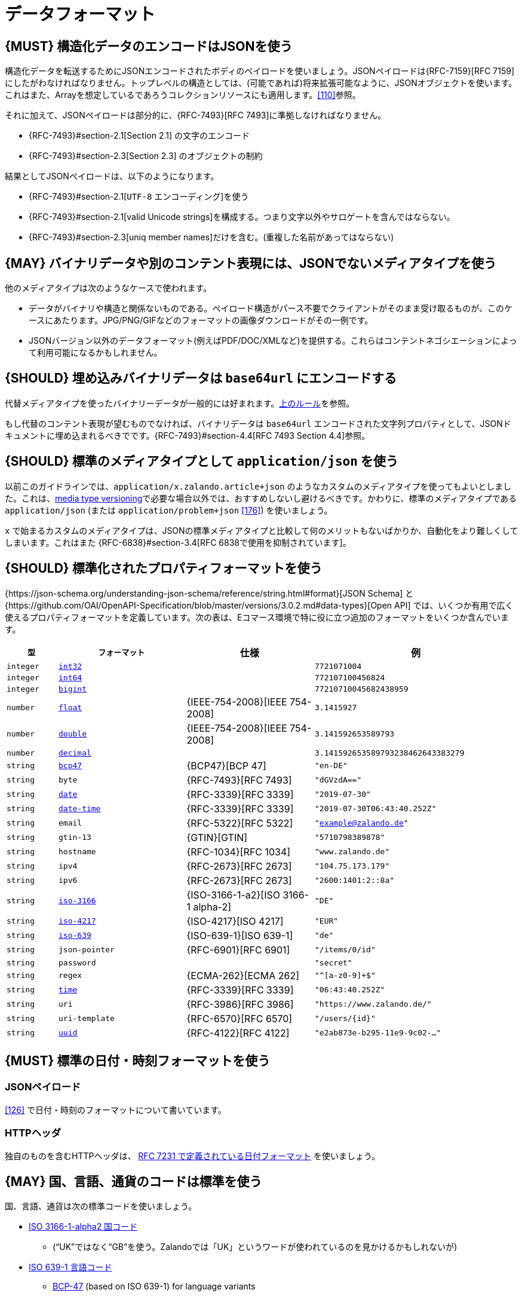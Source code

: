 [[data-formats]]
= データフォーマット

[#167]
== {MUST} 構造化データのエンコードはJSONを使う

構造化データを転送するためにJSONエンコードされたボディのペイロードを使いましょう。JSONペイロードは{RFC-7159}[RFC 7159] にしたがわなければなりません。トップレベルの構造としては、(可能であれば)将来拡張可能なように、JSONオブジェクトを使います。これはまた、Arrayを想定しているであろうコレクションリソースにも適用します。<<110>>参照。

それに加えて、JSONペイロードは部分的に、{RFC-7493}[RFC 7493]に準拠しなければなりません。

* {RFC-7493}#section-2.1[Section 2.1] の文字のエンコード
* {RFC-7493}#section-2.3[Section 2.3] のオブジェクトの制約

結果としてJSONペイロードは、以下のようになります。

* {RFC-7493}#section-2.1[`UTF-8` エンコーディング]を使う
* {RFC-7493}#section-2.1[valid Unicode strings]を構成する。つまり文字以外やサロゲートを含んではならない。
* {RFC-7493}#section-2.3[uniq member names]だけを含む。(重複した名前があってはならない)

[#168]
== {MAY} バイナリデータや別のコンテント表現には、JSONでないメディアタイプを使う

他のメディアタイプは次のようなケースで使われます。

* データがバイナリや構造と関係ないものである。ペイロード構造がパース不要でクライアントがそのまま受け取るものが、このケースにあたります。JPG/PNG/GIFなどのフォーマットの画像ダウンロードがその一例です。
* JSONバージョン以外のデータフォーマット(例えばPDF/DOC/XMLなど)を提供する。これらはコンテントネゴシエーションによって利用可能になるかもしれません。

[#239]
== {SHOULD} 埋め込みバイナリデータは `base64url` にエンコードする

代替メディアタイプを使ったバイナリーデータが一般的には好まれます。<<168, 上のルール>>を参照。

もし代替のコンテント表現が望むものでなければ、バイナリデータは `base64url` エンコードされた文字列プロパティとして、JSONドキュメントに埋め込まれるべきでです。{RFC-7493}#section-4.4[RFC 7493 Section 4.4]参照。

[#172]
== {SHOULD} 標準のメディアタイプとして `application/json` を使う

以前このガイドラインでは、`application/x.zalando.article+json` のようなカスタムのメディアタイプを使ってもよいとしました。これは、<<114,media type versioning>>で必要な場合以外では、おすすめしないし避けるべきです。かわりに、標準のメディアタイプである `application/json` (または `application/problem+json` <<176>>) を使いましょう。

`x` で始まるカスタムのメディアタイプは、JSONの標準メディアタイプと比較して何のメリットもないばかりか、自動化をより難しくしてしまいます。これはまた {RFC-6838}#section-3.4[RFC 6838で使用を抑制されています]。

[#238]
== {SHOULD} 標準化されたプロパティフォーマットを使う

{https://json-schema.org/understanding-json-schema/reference/string.html#format}[JSON Schema] と {https://github.com/OAI/OpenAPI-Specification/blob/master/versions/3.0.2.md#data-types}[Open API] では、いくつか有用で広く使えるプロパティフォーマットを定義しています。次の表は、Eコマース環境で特に役に立つ追加のフォーマットをいくつか含んでいます。

[cols="10%,25%,25%,40%",options="header",]
|=====================================================================
| `型` | `フォーマット` | 仕様 | 例
| `integer` | <<171, `int32`>> |  | `7721071004`
| `integer` | <<171, `int64`>> |  | `772107100456824`
| `integer` | <<171, `bigint`>> |  | `77210710045682438959`
| `number` | <<171, `float`>> | {IEEE-754-2008}[IEEE 754-2008] | `3.1415927`
| `number` | <<171, `double`>> | {IEEE-754-2008}[IEEE 754-2008] | `3.141592653589793`
| `number` | <<171, `decimal`>> |  | `3.141592653589793238462643383279`
| `string` | <<170, `bcp47`>> | {BCP47}[BCP 47] | `"en-DE"`
| `string` | `byte` | {RFC-7493}[RFC 7493] | `"dGVzdA=="`
| `string` | <<126, `date`>> | {RFC-3339}[RFC 3339] | `"2019-07-30"`
| `string` | <<126, `date-time`>> | {RFC-3339}[RFC 3339] |`"2019-07-30T06:43:40.252Z"`
| `string` | `email` | {RFC-5322}[RFC 5322] | `"example@zalando.de"`
| `string` | `gtin-13` | {GTIN}[GTIN] | `"5710798389878"`
| `string` | `hostname` | {RFC-1034}[RFC 1034] | `"www.zalando.de"`
| `string` | `ipv4` | {RFC-2673}[RFC 2673] | `"104.75.173.179"`
| `string` | `ipv6` | {RFC-2673}[RFC 2673] | `"2600:1401:2::8a"`
| `string` | <<170, `iso-3166`>> | {ISO-3166-1-a2}[ISO 3166-1 alpha-2] | `"DE"`
| `string` | <<173, `iso-4217`>> | {ISO-4217}[ISO 4217] | `"EUR"`
| `string` | <<170, `iso-639`>> | {ISO-639-1}[ISO 639-1] | `"de"`
| `string` | `json-pointer` | {RFC-6901}[RFC 6901] | `"/items/0/id"`
| `string` | `password` |  | `"secret"`
| `string` | `regex` | {ECMA-262}[ECMA 262] | `"^[a-z0-9]+$"`
| `string` | <<126, `time`>> | {RFC-3339}[RFC 3339] | `"06:43:40.252Z"`
| `string` | `uri` | {RFC-3986}[RFC 3986] | `"https://www.zalando.de/"`
| `string` | `uri-template` | {RFC-6570}[RFC 6570] | `"/users/\{id\}"`
| `string` | <<144, `uuid`>> | {RFC-4122}[RFC 4122] | `"e2ab873e-b295-11e9-9c02-..."`
|=====================================================================

[#169]
== {MUST} 標準の日付・時刻フォーマットを使う

[[json-payload]]
=== JSONペイロード

<<126>> で日付・時刻のフォーマットについて書いています。

[[http-headers]]
=== HTTPヘッダ

独自のものを含むHTTPヘッダは、 http://tools.ietf.org/html/rfc7231#section-7.1.1.1[RFC 7231 で定義されている日付フォーマット] を使いましょう。

[#170]
== {MAY} 国、言語、通貨のコードは標準を使う

国、言語、通貨は次の標準コードを使いましょう。

* https://en.wikipedia.org/wiki/ISO_3166-1_alpha-2[ISO 3166-1-alpha2
国コード]
** (“UK”ではなく“GB”を使う。Zalandoでは「UK」というワードが使われているのを見かけるかもしれないが)
* https://en.wikipedia.org/wiki/List_of_ISO_639-1_codes[ISO 639-1
言語コード]
** https://tools.ietf.org/html/bcp47[BCP-47] (based on ISO 639-1) for
language variants
* https://en.wikipedia.org/wiki/ISO_4217[ISO 4217 通貨コード]

[#171]
== {MUST} 数値型と整数型のフォーマットを定義する

APIで `number` または `integer` の型のプロパティを定義するときは、
クライアントが誤った精度を使って、無意識に値が変わってしまわないように、精度を定義しなければなりません。

[cols="15%,15%,70%",options="header",]
|=====================================================================
|型 |フォーマット |値の範囲
|integer |int32 |integer between pass:[-2<sup>31</sup>] and pass:[2<sup>31</sup>]-1
|integer |int64 |integer between pass:[-2<sup>63</sup>] and pass:[2<sup>63</sup>]-1
|integer |bigint |arbitrarily large signed integer number
|number |float |IEEE 754-2008/ISO 60559:2011 binary64 decimal number
|number |double |IEEE 754-2008/ISO 60559:2011 binary128 decimal number
|number |decimal |arbitrarily precise signed decimal number
|=====================================================================

精度はクライアントとサーバの双方で、もっとも適した言語の型に変換されなければなりません。
例えば、次の定義においてJavaでは、 `Money.amount` は `BigDecimal` に、
`OrderList.page_size` は `int` または `Integer` に変換されるでしょう。

[source,yaml]
----
Money:
  type: object
  properties:
    amount:
      type: number
      description: Amount expressed as a decimal number of major currency units
      format: decimal
      example: 99.95
   ...

OrderList:
  type: object
  properties:
    page_size:
      type: integer
      description: Number of orders in list
      format: int32
      example: 42
----
